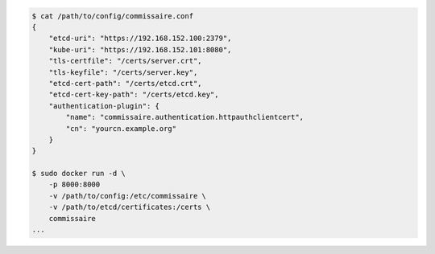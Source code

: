 .. code-block:: shell

    $ cat /path/to/config/commissaire.conf
    {
        "etcd-uri": "https://192.168.152.100:2379",
        "kube-uri": "https://192.168.152.101:8080",
        "tls-certfile": "/certs/server.crt",
        "tls-keyfile": "/certs/server.key",
        "etcd-cert-path": "/certs/etcd.crt",
        "etcd-cert-key-path": "/certs/etcd.key",
        "authentication-plugin": {
            "name": "commissaire.authentication.httpauthclientcert",
            "cn": "yourcn.example.org"
        }
    }

    $ sudo docker run -d \
        -p 8000:8000
        -v /path/to/config:/etc/commissaire \
        -v /path/to/etcd/certificates:/certs \
        commissaire
    ...
